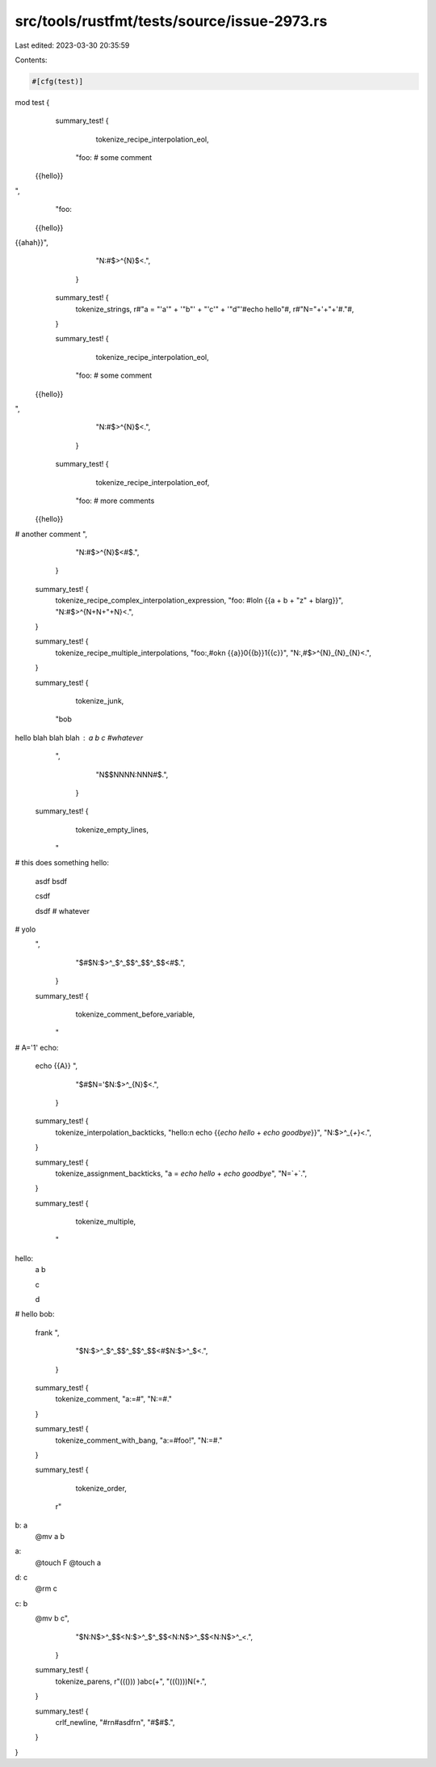 src/tools/rustfmt/tests/source/issue-2973.rs
============================================

Last edited: 2023-03-30 20:35:59

Contents:

.. code-block:: rs

    #[cfg(test)]
mod test {
  summary_test! {
        tokenize_recipe_interpolation_eol,
    "foo: # some comment
 {{hello}}
",
    "foo: \
 {{hello}} \
{{ahah}}",
        "N:#$>^{N}$<.",
      }

  summary_test! {
    tokenize_strings,
    r#"a = "'a'" + '"b"' + "'c'" + '"d"'#echo hello"#,
    r#"N="+'+"+'#."#,
  }

  summary_test! {
        tokenize_recipe_interpolation_eol,
    "foo: # some comment
 {{hello}}
",
        "N:#$>^{N}$<.",
      }

  summary_test! {
        tokenize_recipe_interpolation_eof,
    "foo: # more comments
 {{hello}}
# another comment
",
        "N:#$>^{N}$<#$.",
      }

  summary_test! {
    tokenize_recipe_complex_interpolation_expression,
    "foo: #lol\n {{a + b + \"z\" + blarg}}",
    "N:#$>^{N+N+\"+N}<.",
  }

  summary_test! {
    tokenize_recipe_multiple_interpolations,
    "foo:,#ok\n {{a}}0{{b}}1{{c}}",
    "N:,#$>^{N}_{N}_{N}<.",
  }

  summary_test! {
        tokenize_junk,
    "bob

hello blah blah blah : a b c #whatever
    ",
        "N$$NNNN:NNN#$.",
      }

  summary_test! {
        tokenize_empty_lines,
    "
# this does something
hello:
  asdf
  bsdf

  csdf

  dsdf # whatever

# yolo
  ",
        "$#$N:$>^_$^_$$^_$$^_$$<#$.",
      }

  summary_test! {
        tokenize_comment_before_variable,
    "
#
A='1'
echo:
  echo {{A}}
  ",
        "$#$N='$N:$>^_{N}$<.",
      }

  summary_test! {
    tokenize_interpolation_backticks,
    "hello:\n echo {{`echo hello` + `echo goodbye`}}",
    "N:$>^_{`+`}<.",
  }

  summary_test! {
    tokenize_assignment_backticks,
    "a = `echo hello` + `echo goodbye`",
    "N=`+`.",
  }

  summary_test! {
        tokenize_multiple,
    "
hello:
  a
  b

  c

  d

# hello
bob:
  frank
  ",

        "$N:$>^_$^_$$^_$$^_$$<#$N:$>^_$<.",
      }

  summary_test! {
    tokenize_comment,
    "a:=#",
    "N:=#."
  }

  summary_test! {
    tokenize_comment_with_bang,
    "a:=#foo!",
    "N:=#."
  }

  summary_test! {
        tokenize_order,
    r"
b: a
  @mv a b

a:
  @touch F
  @touch a

d: c
  @rm c

c: b
  @mv b c",
        "$N:N$>^_$$<N:$>^_$^_$$<N:N$>^_$$<N:N$>^_<.",
      }

  summary_test! {
    tokenize_parens,
    r"((())) )abc(+",
    "((())))N(+.",
  }

  summary_test! {
    crlf_newline,
    "#\r\n#asdf\r\n",
    "#$#$.",
  }
}


